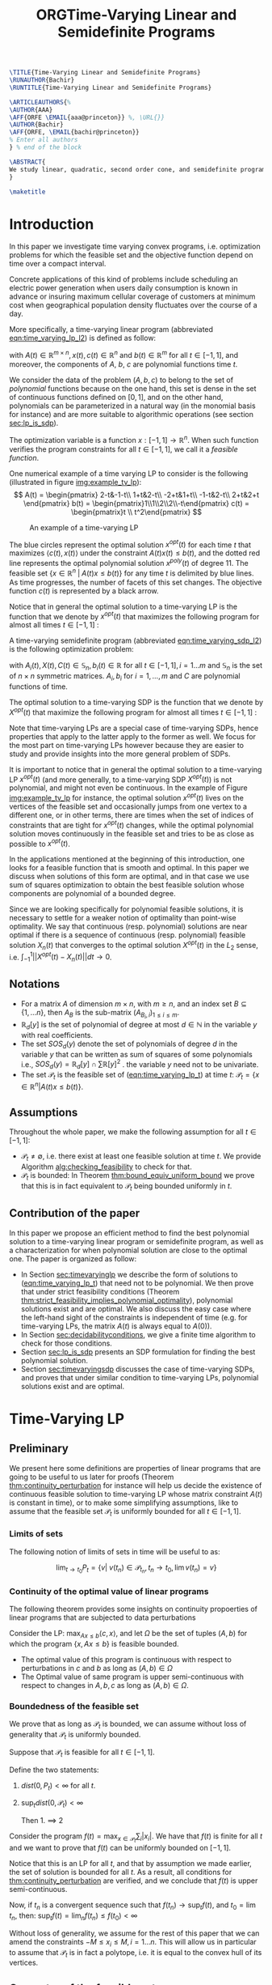 #+LaTeX_CLASS: informs3
#+LaTeX_CLASS_OPTIONS: [opre,nonblindrev]
#+OPTIONS: author:nil date:nil title:nil
#+OPTIONS: toc:nil

#+LATEX_HEADER: \OneAndAHalfSpacedXI

#+LATEX_HEADER: \usepackage{endnotes}
#+LATEX_HEADER: \let\footnote=\endnote
#+LATEX_HEADER: \let\enotesize=\normalsize
#+LATEX_HEADER: \def\notesname{Endnotes}%
#+LATEX_HEADER: \def\makeenmark{$^{\theenmark}$}
#+LATEX_HEADER: \def\enoteformat{\rightskip0pt\leftskip0pt\parindent=1.75em
#+LATEX_HEADER:   \leavevmode\llap{\theenmark.\enskip}}

#+LATEX_HEADER: \usepackage{natbib}
#+LATEX_HEADER: \bibpunct[, ]{(}{)}{,}{a}{}{,}%
#+LATEX_HEADER:  \def\bibfont{\small}%
#+LATEX_HEADER:  \def\bibsep{\smallskipamount}%
#+LATEX_HEADER:  \def\bibhang{24pt}%
#+LATEX_HEADER:  \def\newblock{\ }%
#+LATEX_HEADER:  \def\BIBand{and}%
#+LATEX_HEADER: \TheoremsNumberedThrough
#+LATEX_HEADER: \ECRepeatTheorems
#+LATEX_HEADER: \EquationsNumberedThrough
#+LATEX_HEADER: \MANUSCRIPTNO{1}

#+LATEX_HEADER: \usepackage{listing}
#+LATEX_HEADER: \usepackage{algorithm}
#+LATEX_HEADER:\usepackage{algpseudocode}% http://ctan.org/pkg/algorithmicx
#+LATEX_HEADER: %\usepackage[noend]{algpseudocode}



#+LATEX_HEADER: \newtheorem{myexample}{Example}[section]
#+LATEX_HEADER: \algdef{SE}[DOWHILE]{Do}{doWhile}{\algorithmicdo}[1]{\algorithmicwhile\ #1}%
#+LATEX_HEADER: \algdef{SE}[DOWHILE]{Do}{doWhile}{\algorithmicdo}[1]{\algorithmicwhile\ #1}%


#+TITLE: ORGTime-Varying Linear and Semidefinite Programs


#+BEGIN_SRC latex
\TITLE{Time-Varying Linear and Semidefinite Programs}
\RUNAUTHOR{Bachir}
\RUNTITLE{Time-Varying Linear and Semidefinite Programs}

\ARTICLEAUTHORS{%
\AUTHOR{AAA}
\AFF{ORFE \EMAIL{aaa@princeton}} %, \URL{}}
\AUTHOR{Bachir}
\AFF{ORFE, \EMAIL{bachir@princeton}}
% Enter all authors
} % end of the block

\ABSTRACT{
We study linear, quadratic, second order cone, and semidefinite programs whose data (e.g., the matrices $A$, $b$, $c$ in the LP case) are not constant but vary polynomially with time. We show that, under some conditions, we can approximate the optimal value of these problems arbitrarily well by searching for solutions that are polynomial functions of time themselves. Furthermore, we show that the problem of finding the optimal polynomial solution of a given degree can be cast exactly as a semidefinite program. 
}

\maketitle
#+END_SRC



* Introduction

  In this paper we investigate time varying convex programs, i.e. optimization problems for which the feasible set and the objective function depend  on time over a compact interval.
  
  Concrete applications of this kind of problems include scheduling an electric power generation when users daily consumption is known in advance or insuring maximum cellular coverage of customers at minimum cost when geographical population density fluctuates over the course of a day.

  #+BEGIN_COMMENT
  ---or the decision problem that airline companies face when assigning crew to flights throughout the day while making sure each flight is covered maximizing comfort for the crew members---.
  #+END_COMMENT
  
  More specifically, a time-varying linear program (abbreviated [[eqn:time_varying_lp_l2]]) is defined as follow:
  
  #+NAME: eqn:time_varying_lp_l2
  \begin{equation*}
  \tag{TV-LP}
  \begin{array}{ll@{}ll}
  \underset{x(t)}{\text{maximize}} & \int_{-1}^1 \langle c(t), x(t) \rangle dt & \\
  \text{subject to}& A(t) x(t) \le b(t) & \forall t \in [-1, 1]
  \end{array}
  \end{equation*}
  
\noindent  with $A(t) \in \mathbb R^{m \times n}, x(t), c(t) \in \mathbb R^n$ and $b(t) \in \mathbb R^m$ for all $t \in [-1, 1]$, and moreover, the components of $A$, $b$, $c$ are polynomial functions time $t$.

  We consider the data of the problem $(A, b, c)$ to belong to the set of /polynomial/ functions because on the one hand, this set is dense in the set of continuous functions defined on $[0, 1]$, and on the other hand, polynomials can be parameterized in a natural way (in the monomial basis for instance) and are more suitable to algorithmic operations (see section [[sec:lp_is_sdp]]). 

  The optimization variable is a function $x: [-1, 1]\rightarrow \mathbb R^n$. When such function verifies the program constraints for all $t \in [-1,1]$, we call it a /feasible function/. 

    One numerical example of a time varying LP to consider is the following (illustrated in figure [[img:example_tv_lp]]):
  \[
A(t) = \begin{pmatrix}
2-t&-1-t\\
1+t&2-t\\
-2+t&1+t\\
-1-t&2-t\\
2+t&2+t
\end{pmatrix}
b(t) = \begin{pmatrix}1\\1\\2\\2\\-t\end{pmatrix}
c(t) = \begin{pmatrix}t \\ t^2\end{pmatrix} \]

  #+NAME: img:example_tv_lp
  #+ATTR_LATEX:  :width 0.5\textwidth
  #+caption:An example of a time-varying LP
  [[file:scripts/example_tv_lp.png]]

  
  The blue circles represent the optimal solution $x^{opt}(t)$ for each time $t$ that maximizes $\langle c(t), x(t)\rangle$ under the constraint $A(t)x(t) \le b(t)$, and the dotted red line represents the optimal polynomial solution $x^{poly}(t)$ of degree $11$. The feasible set $\{x \in \mathbb R^n\; |\;  A(t)x \le b(t)\}$ for any time $t$ is delimited by blue lines. As time progresses, the number of facets of this set changes. The objective function $c(t)$ is represented by a black arrow. 

    Notice that in general the optimal solution to a time-varying LP is the function that we denote by $x^{opt}(t)$ that maximizes the following program for almost all times $t \in [-1, 1]$ :

  #+NAME: eqn:time_varying_lp_t
  \begin{equation*}
  \tag{$LP_t$}
  \begin{array}{ll@{}ll}
  \underset{x(t)}{\text{maximize}} & \langle c(t), x(t) \rangle & \\
  \text{subject to}& A(t)x(t) \le b(t)\\
  \end{array}
  \end{equation*}
  

  A time-varying semidefinite program (abbreviated [[eqn:time_varying_sdp_l2]]) is the following optimization problem:
  
  #+NAME: eqn:time_varying_sdp_l2
  \begin{equation*}
  \tag{TV-SDP}
  \begin{array}{ll@{}ll}
  \underset{X(t)}{\text{maximize}} & \int_{-1}^1 \langle X(t), C(t) \rangle dt & \\
  \text{subject to}& X(t) \succeq 0 & \forall t \in [-1, 1]\\
  & \langle A_i(t), X(t) \rangle \le b_i(t) & \forall t \in [-1, 1]
  \end{array}
  \end{equation*}

\noindent with $A_i(t) , X(t), C(t) \in \mathbb S_n, b_i(t) \in \mathbb R$ for all $t \in [-1, 1], i=1\ldots m$ and $\mathbb S_n$ is the set of $n \times n$ symmetric matrices. $A_i, b_i$ for $i=1,\ldots,m$ and $C$ are polynomial functions of time. 

  The optimal solution to a time-varying SDP is the function that we denote by $X^{opt}(t)$ that maximize the following program for almost all times $t \in [-1, 1]$ :

  #+NAME: eqn:time_varying_sdp_t
  \begin{equation*}
  \tag{$SDP_t$}
  \begin{array}{ll@{}ll}
  \underset{X(t)}{\text{maximize}} & \langle X(t), C(t) \rangle & \\
  \text{subject to}& X(t) \succeq 0\\
  & \langle A_i(t), X(t) \rangle \le b_i(t) \; i=1\ldots m
  \end{array}
  \end{equation*}
  

  Note that time-varying LPs are a special case of time-varying SDPs, hence properties that apply to the latter apply to the former as well. We focus for the most part on time-varying LPs however because they are easier to study and provide insights into the more general problem of SDPs.
  
  It is important to notice that in general the optimal solution to a time-varying LP $x^{opt}(t)$ (and more generally, to a time-varying SDP $X^{opt}(t)$) is not polynomial, and might not even be continuous. In the example of Figure [[img:example_tv_lp]] for instance, the optimal solution $x^{opt}(t)$ lives on the vertices of the feasible set and occasionally jumps from one vertex to a different one, or in other terms, there are times when the set of indices of constraints that are tight for $x^{opt}(t)$ changes, while the optimal polynomial solution moves continuously in the feasible set and tries to be as close as possible to $x^{opt}(t)$.

  
  In the applications mentioned at the beginning of this introduction, one looks for a feasible function that is smooth and optimal. In this paper we discuss when solutions of this form are optimal, and in that case we use sum of squares optimization to obtain the best feasible solution whose components are polynomial of a bounded degree.

  Since we are looking specifically for polynomial feasible solutions, it is necessary to settle for a weaker notion of optimality than point-wise optimality. We say that continuous (resp. polynomial) solutions are near optimal if there is a sequence of continuous (resp. polynomial) feasible solution $X_n(t)$ that converges to the optimal solution $X^{opt}(t)$ in the $L_2$ sense, i.e. $\int_{-1}^1 ||X^{opt}(t) - X_n(t)|| dt \rightarrow 0$.

  #+BEGIN_COMMENT
  We first provide a necessary and sufficient condition for feasibility continuous solutions, and prove that in that case continuous solutions are optimal as well. We then prove that strict feasibility (see Definition [[def:strict_feasibility]]) is enough to guarantee optimality of polynomial solutions. 
#+END_COMMENT
  
** Notations
   - For a matrix $A$ of dimension $m \times n$, with $m \ge n$, and an index set $B \subseteq \{1, \ldots n\}$, then $A_B$ is the sub-matrix $(A_{B_i,i})_{1 \le i \le m}$.
   - $\mathbb R_d[y]$ is the set of polynomial of degree at most $d \in \mathbb N$ in the variable $y$ with real coefficients.
   - The set $SOS_d(y)$ denote the set of polynomials of degree $d$ in the variable $y$ that can be written as sum of squares of some polynomials i.e., $SOS_d(y) = \mathbb R_d[y] \cap \sum \mathbb R[y]^2$ . the variable $y$ need not to be univariate.
   - The set $\mathcal P_t$ is the feasible set of ([[eqn:time_varying_lp_t]]) at time $t$: $\mathcal P_t = \{x \in \mathbb R^n | A(t) x \le b(t) \}$.
   
** Assumptions
   Throughout the whole paper, we make the following assumption for all $t \in [-1, 1]$:
   - $\mathcal P_t \ne \emptyset$, i.e. there exist at least one feasible solution at time $t$. We provide Algorithm [[alg:checking_feasibility]] to check for that.
   - $\mathcal P_t$ is bounded: In Theorem [[thm:bound_equiv_uniform_bound]] we prove that this is in fact equivalent to $\mathcal P_t$ being bounded uniformly in $t$.


** Contribution of the paper
   In this paper we propose an efficient method to find the best polynomial solution to a time-varying linear program or semidefinite program, as well as a characterization for when polynomial solution are close to the optimal one. The paper is organized as follow:
   - In Section [[sec:timevaryinglp]] we describe the form of solutions to ([[eqn:time_varying_lp_t]]) that need not to be polynomial. We then prove that under strict feasibility conditions (Theorem [[thm:strict_feasibility_implies_polynomial_optimality]]), polynomial solutions exist and are optimal. We also discuss the easy case where the left-hand sight of the constraints is independent of time (e.g. for time-varying LPs, the matrix $A(t)$ is always equal to $A(0)$).
   - In Section [[sec:decidabilityconditions]], we give a finite time algorithm to check for those conditions.
   - Section [[sec:lp_is_sdp]] presents an SDP formulation for finding the best polynomial solution.
   - Section [[sec:timevaryingsdp]] discusses the case of time-varying SDPs, and proves that under similar condition to time-varying LPs, polynomial solutions exist and are optimal.

   
* Time-Varying LP
   <<sec:timevaryinglp>>
** Preliminary

   We present here some definitions are properties of linear programs that are going to be useful to us later for proofs (Theorem [[thm:continuity_perturbation]] for instance will help us decide the existence of continuous feasible solution to time-varying LP whose matrix constraint $A(t)$ is constant in time), or to make some simplifying assumptions, like to assume  that the feasible set $\mathcal P_t$ is uniformly bounded for all $t \in [-1, 1]$.
   
*** Limits of sets
    
    The following notion of limits of sets in time will be useful to as:

    #+BEGIN_definition
    $$\lim_{t \rightarrow t_0} P_t = \{v |\; v(t_n) \in \mathcal P_{t_n}, t_n \rightarrow t_0, \lim v(t_n) = v \}$$
    #+END_definition
   
*** Continuity of the optimal value of linear programs

    The following theorem provides some insights on continuity propoerties of linear programs that are subjected to data perturbations
    #+NAME: thm:continuity_perturbation
    #+BEGIN_theorem
    \cite{Martin1975}
    Consider the LP: $\max_{Ax \le b} \langle c, x \rangle$, and let $\Omega$ be the set of tuples $(A, b)$ for which the program $\{x, Ax \le b\}$ is feasible bounded.

   - The optimal value of this program is continuous with respect to perturbations in $c$ and $b$ as long as $(A, b) \in \Omega$
   - The Optimal value of same program is upper semi-continuous with respect to changes in $A, b, c$  as long as $(A, b) \in \Omega$.
   #+END_theorem


*** Boundedness of the feasible set
   We prove that as long as $\mathcal P_t$ is bounded, we can assume without loss of generality that $\mathcal P_t$ is uniformly bounded.

   #+NAME: thm:bound_equiv_uniform_bound
   #+BEGIN_theorem
   Suppose that $\mathcal P_t$ is feasible for all $t \in [-1, 1]$.

   Define the two statements:

   1. $dist(0, P_t) < \infty$ for all $t$.
   2. $\sup_t dist(0, \mathcal P_t) < \infty$

      Then 1. $\implies$ 2
   #+END_theorem

   #+BEGIN_proof
   Consider the program $f(t) = \max_{x \in \mathcal P_t} \sum_i |x_i|$. We have that $f(t)$ is finite for all $t$ and we want to prove that $f(t)$ can be uniformly bounded on $[-1, 1]$.
   
   Notice that this is an LP for all $t$, and that by assumption we made earlier, the set of solution is bounded for all $t$. As a result, all conditions for [[thm:continuity_perturbation]] are verified, and we conclude that  $f(t)$ is upper semi-continuous.
   
   Now, if $t_n$ is a convergent sequence such that $f(t_n) \rightarrow \sup_t f(t)$, and $t_0 = \lim t_n$, then: $\sup_t f(t) = \lim_n f(t_n) \le f(t_0) < \infty$
   #+END_proof

   Without loss of generality, we assume for the rest of this paper that we can amend the constraints $-M \le x_i \le M, i=1\ldots n$.
   This will allow us in particular to assume that $\mathcal P_t$ is in fact a polytope, i.e. it is equal to the convex hull of its vertices.

    
   
** Geometry of the feasible set
   
   We start be presenting the following theorem that describes the geometry of the feasible set $\mathcal P_t$. The theorem states that for except some finite number of times, the feasible set is a convex combination of points that move as piece-wise rational functions in time. More formally:
  
   #+NAME: thm:geometry_feasible_set_lp
   #+BEGIN_theorem
   There exist $N > 0$, and $-1 = t_1 < \ldots < t_N = 1$ such that, for all $i = 1 \ldots N$, there exist $B_1 \ldots B_r \in {[m] \choose n}$ such that:
   - $A_{B_j}(t)$ is invertible for every $t \in (t_i, t_{i+1})$, 
   - $\mathcal P_t = conv\{ A_{B_j}(t)^{-1}b(t), j=1 \ldots r \}$
   - $\lim_{t_i} \mathcal P_t \subseteq \mathcal P_{t_i}$
   - Call $\mathcal V_i = \{t \rightarrow A_{B_j}^{-1} (t) b(t)\}$, i.e. the set of vertices of $\mathcal P_t$ at the interval $(t_i, t_{i+1})$
   #+END_theorem

   #+NAME: proof:geometry_feasible_set_lp
#+BEGIN_proof 
At any given time $t$, $\mathcal P_t$ is a bounded polyhedron, so it is equal to the convex hull of its vertices. All vertices can be written as: $A_B(t)^{-1}b(t)$ for some $B \in [n]$, i.e. there exist a set of basis $\mathcal B(t)$ such that $\mathcal P_t = conv\{A_B(t)^{-1}b(t), B \in \mathcal B(t)\}$.

It remains to show that $\mathcal B(t)$ changes at most finitely many times. That's indeed true because that set changes at time $t_0$ only if one of these two things happen::
- Some nonzero polynomial of this form $t \rightarrow \det(A_B(t))$ equals $0$ at $t_0$
- when one of the components of $t \rightarrow b(t) - A_B(t)^{-1}b(t)$ changes sign at $t_0$.

Both things happen finitely many times.
  
#+END_proof

   Even though the previous theorem gives a description of the feasible set and ignores the objective function, it is not very hard to see that the optimal solution can also be chosen to be a piece-wise rational function in $t$. Indeed, there always exist an optimal solution of a linear program on a vertex, and if $c(t)$ is "nice" enough, e.g. a polynomial, optimality of any given vertex changes only finitely many time inside $[-1, 1]$.
  
   #+NAME: thm:form_optimal_solution_lp
   #+BEGIN_theorem
   There exist $N > 0$, and $0 = t_1 < \ldots < t_N = 1$ such that, for all $i = 1 \ldots N$, there exist $B \in {[m] \choose n}$ such that:
   - $A_{B}(t)$ is invertible for every $t \in (t_i, t_{i+1})$, 
   - $x^{opt}(t) = A_{B_j}(t)^{-1}b(t)$ is optimal.
   #+END_theorem

   We defined $x^{opt}$ everywhere except on the times $t_i$.
   We could extend it at $t_i$ by taking the right limit for example (that exist, since x^{opt} is a bounded rational function on $(t_i, t_{i+1})$). Call that function $\bar x^{opt}$. Even though feasibility will be preserved, optimality may not as the following example shows:


   #+BEGIN_myexample
   $\max x(t)$ s.t. $-t \le tx(t) \le t, -2 \le x(t) \le 2$
   \[x^{opt}(t) = \left\{\begin{array}{cc}1&t \ne 0\\0&t = 0\end{array}\right.\]
   #+END_myexample

   This is not a problem in our framework however, since we are mainly concerned by the average optimal value in time $\int_{-1}^1 \langle c(t), x(t) \rangle dt$, and changing $x(t)$ at the set of measure 0 will not change that value. In the case where we are interested in maximizing the worst case $\min_{t} \langle c(t), x(t) \rangle$, we can notice that $\langle c(t_i), \bar x^{opt}(t_i)\rangle \ge \min_{t} \langle c(t), x^{opt}(t) \rangle$, and therefore we don't lose by extending $x^{opt}$ in this way neither.

** Existence of continuous solutions
   We are interested in the existence of polynomial solutions, one natural question to ask is whether such solution always exist. The answer to that question is negative, and we prove that in fact even continuous solutions might not exist:

   #+BEGIN_myexample
   Example where a continuous solution doesn't exist:
  
   $\mathcal P_t = \{ tx \ge 0, t(x-1) \ge 0\}$ doesn't have a continuous solution. One can see that by observing that
   $\mathcal P_t = [1, \infty)$ when $t > 0$ and   $\mathcal P_t = (-\infty, 0]$ when $t < 0$.
   #+END_myexample

   The reason no continuous solution exist is that the $\mathcal P_t$ are ``disconnected" at 0, i.e. $\lim_{t < 0} \mathcal P_t \cap \lim_{t > 0} \mathcal P_t= \emptyset$, for a solution to exist, it has to "jump" at time 0. The following theorem formalizes this notion of continuity of sets and existence of continuous solutions.

   #+NAME: thm:existence_cont_solution
   #+BEGIN_theorem
   The following are equivalent:
   1. There exist a continuous solution.
   2. $dist(\mathcal P_{t_i-\alpha}, \mathcal P_{t_i+\alpha}) \rightarrow_{\alpha} 0$ for $i = 1 \ldots N$
   3. $conv \{ v(t_{i}), v \in \mathcal V_i\} \cap conv \{ v(t_{i}), v \in \mathcal V_{i+1}\} \ne \emptyset$ for $i = 1 \ldots N$
   4. $\min_{x \in \mathcal P_{t_i-\alpha}, x \in \mathcal P_{t_i+\alpha}} |x - y| \rightarrow 0$ for $i = 1 \ldots N$
   #+END_theorem

   #+BEGIN_proof
   We first start by noticing that 2., 3. and 4. are equivalent because
   \begin{align*}
   dist(P_{t_i-\alpha}, P_{t_i+\alpha}) &= dist(conv \{ v(t_{i}), v \in \mathcal V_i\}, conv \{ v(t_{i}), v \in \mathcal V_{i+1}\})
   \\&= \min_{x \in \mathcal P_{t_i-\alpha}, x \in \mathcal P_{t_i+\alpha}} |x - y|
   \end{align*}

   and the intersection between two compact sets is empty if and only if the distance between them is strictly positive.

   It remains to show that $1 \iff 2$, which we prove in two steps:

   (1 $\implies$ 2)

   Let $x_t$ be a continuous solution, then $dist(P_{t_i-\alpha}, P_{t_i+\alpha}) \le dist(x_{t_i-\alpha}, x_{t_i+\alpha}) \rightarrow 0$

   (2 $\implies$ 1)

   We are going to construct a continuous solution $x_i(t)$ that is defined for $t \in (t_{i-1}, t_i)$.
   Let $x_0 \in conv \{ v(t_{i}), v \in \mathcal V_i\} \cap conv \{ v(t_{i}), v \in \mathcal V_{i+1}\}$, i.e.
   $u = \sum_{v \in V_i}  \lambda_{v} v(t_i) = \sum_{v \in V_{i+1}}  \mu_{v} v(t_i)$, and define:

   \[x_i(t) = \left\{\begin{array}{cc}
   \sum_{v \in V_i} \lambda_v v(t) & t \le t_i\\
   \sum_{v \in V_{i+1}} \mu_v v(t) & t > t_i
   \end{array}\right.
   \]

   It is clear that $x_i$ is feasible and continuous, i.e. $\lim_{t < t_i} x_i(t) = \lim_{t > t_i} x_i(t) = u$.


   We get a continuous feasible solution on $[-1, 1]$ simply by ``connecting" two solution $x_i, x_{i+1}$ by interpolating from one to the other:

   $x_{i, i+1}(t) = \alpha(t) x_i(t) + (1-\alpha(t)) x_{i+1}(t)$, where $\alpha(t) = \frac{t - t_i}{t_{i+1} - t_i}$

   #+END_proof

   A particular special case that is worth mentioning is when $A(t)$ doesn't depend on $t$. In that case, continuous solutions always exist:
  
   #+BEGIN_theorem
   When $A(t)$ doesn't depend on $t$ there exist at least one continuous feasible solution for ([[eqn:time_varying_lp_l2]]).
   #+END_theorem 

   #+BEGIN_proof 
   Assume for the sake of contradiction that no continuous feasible solution exist for ([[eqn:time_varying_lp_l2]]), then there there exist $i \in [m]$ such that $conv \{ v(t_{i}), v \in \mathcal V_i\} \cap conv \{ v(t_{i}), v \in \mathcal V_{i+1}\} = \emptyset$, then there is a separating hyperplane with normal $u \in \mathbb R^n$ such that for some $\delta > 0$:

   - $\langle v(t_i) , u \rangle > \delta$ for $v \in \mathcal V_i$
   - $\langle v(t_i) , u \rangle < -\delta$ for $v \in \mathcal V_{i+1}$


   But that contradicts the fact that the following LP has a continuous solution (because of theorem [[thm:continuity_perturbation]] )when $\alpha \rightarrow 0$:
   $$\min_{x \in P_{t+\alpha}} \langle x, u \rangle$$
  
   #+END_proof

   Whenever there exist one feasible continuous solution, we can find near optimal continuous solution.
  
   #+NAME: thm:optimality_continuous_solution
   #+BEGIN_theorem
   Suppose ([[eqn:time_varying_lp_t]]) admits one feasible continuous solution $f_0$. i.e. there exist a continuous function $f_0: [-1, 1] \rightarrow \mathbb R^n$ such that $A(t)f_0(t) \le b(t)$, $\forall t \in [-1, 1]$
  
   For every $\varepsilon > 0$, there exist a continuous function $f: [-1, 1] \rightarrow \mathbb R^n$ such that:
   - $f(t)$ is feasible of all $t \in [-1, 1]$.
   - $\int_0^1 \langle c(t), x(t)\rangle - \int_0^1 \langle c(t), f(t)\rangle \le \varepsilon$.

     We say that $f$ is /near-optimal/.
   #+END_theorem
   
    #+BEGIN_proof
    Following the result of theorem [[thm:geometry_feasible_set_lp]], there exist a partition a partition $[-1, 1] = \cup_1^n [t_i, t_{i+1}]$ and an optimal solution $x^{opt}(t)$ that is a continuous on every $[t_i, t_{i+1}]$(in fact, a rational function).

    We want to construct a function that is as close as possible to $x^{opt}$ (in the $L_2$ sense) while staying continuous, which would prove the claim of theorem.
    
    For this purpose, define $I_i^{\alpha} = (t_i+\alpha, t_i -\alpha)$ for some $\alpha > 0$.

  Let $f^{\alpha}$ be the function that:
  - is equal to $x(t)$ on every $I_i^{\alpha}$.
  - is equal to $f_0$ on all the $t_i$.
  - interpolates linearly between $x(t)$ and $f_0(t)$ on $[t_i-\alpha, t_i+\alpha]$

    In a sense, $f^{\alpha}$ lives on the optimal vertex but "travels" to the continuous solution $f_0$ to get through the possibly problematic time $t_i$.
    
  As $\alpha \rightarrow 0$, $f^{\alpha}(t) \rightarrow x(t)$ almost surely. Given that $|f^{\alpha}(t)| \le |x(t)| + |f_0(t)|$, the Dominated convergence theorem gives $f^{\alpha}(t) \rightarrow_{L_2} x(t)$, and we conclude by Cauchy-Schwarz.
  #+END_proof
  
      
** From continuous to polynomial
   <<sec:condition_polynomials_optimal>>
   Now that we have established that the existence of continuous solution is a necessary condition that is not always verified, one might ask if such condition is also sufficient for existence and optimality of polynomial solutions. We rely for that on the fact that polynomials can approximate uniformly continuous solutions, and the hope is that if the approximation is good enough, the polynomial solution will be feasible as well.

   Once again, that is not always possible. We consider the following example:
  
   #+BEGIN_myexample
   Examples where a continuous solution exists but a polynomial solution doesn't exist:
   $\mathcal P_t = \{ (1+t^2) x = 1\} = \{ \frac1{1+t^2} \}$ 
   #+END_myexample

      
   What went wrong? $\mathcal P_t$ in this example is not ``full dimensional", and even though it contains a continuous solution, there is no "slackness" to approximate it with a polynomial. This motivates the following two definitions:

   
   #+NAME: def:strict_feasibility
   #+BEGIN_definition
[[eqn:time_varying_lp_t]] is strictly feasible if there exist a function (not necessarily continuous) :
  
$$[-1, 1] \rightarrow \mathbb R^n, t \rightarrow x^s(t)$$

and $\varepsilon > 0$ such that:

$$A(t)x^s(t) \le b(t) - \varepsilon 1$$

In this case we say that $x^s(t)$ is strictly feasible for ([[eqn:time_varying_lp_l2]]), and we denote by $\mathcal P_t^{\varepsilon}$ the (non-empty) polytope $\{A(t)x(t) \le b(t) - \varepsilon 1\}$.
#+END_definition


#+BEGIN_definition
([[eqn:time_varying_lp_l2]]) is continuously full dimensional if there exist $\delta > 0$ and a /continuous/ function:
  
$$[-1, 1] \rightarrow \mathbb R^n, t \rightarrow x^c(t)$$

Such that:

$$B(x^c(t), \delta) \subset \mathcal P_t$$
#+END_definition

The condition that $\delta$ doesn't depend on $t$ as well as continuity of $x^c(t)$ is important, as the following example shows:
   #+BEGIN_myexample
$$A(t) = (1, -1, -t)^T, b(t) = (2, 2, 0)$$
Or equivalently:

$$-2 \le x(t) \le 2, tx(t) \ge 0$$

This program is not continuously full dimensional, but:
   - The feasible continuous solution $x(t) = t$ verifies $B(x(t), \delta_t) \subset \mathcal P_t$, with $\delta_t = \frac t2 + 1_{t = 0} > 0$ for $t \in [-1, 1]$.
   - The feasible (non-continuous) solution $x(t) = 1_{t > 0} - 1_{t < 0}$ verifies $B(x(t), \delta) \in \mathcal P_t$ with $\delta = 1$ for $t \in [-1, 1]$.
   #+END_myexample



While the first definition provides slackness in the space of the constraints, the second definition provides slackness in the space of the variable $x^c(t)$, at the expense of $x^c(t)$ being continuous.


Furthermore, the definition we gave for full dimensionality was tailored to guarantee optimality of polynomial solutions:
   
   #+NAME: thm:optimality_poly_solution
   #+BEGIN_theorem
   Under the following assumption:
   - ([[eqn:time_varying_lp_t]]) is continuously full dimensional

   Then for every $\varepsilon > 0$, there exist a polynomial function $p: [-1, 1] \rightarrow \mathbb R^n$ such that:
   - $p(t)$ is feasible of all $t$, i.e. $A(t)p(t) \le b(t)$, $\forall t \in [-1, 1]$
   - $\int_{-1}^1 \langle c(t), x(t)\rangle - \int_{-1}^1 \langle c(t), p(t)\rangle \le \varepsilon$.
   #+END_theorem


   #+BEGIN_proof
   We start with a continuous solution $f$ that is near optimal to ([[eqn:time_varying_lp_t]]), whose existence is guaranteed by [[thm:optimality_continuous_solution]]. Ideally we would like to approximate $g$ uniformly by a polynomial, but $p$ might not be feasible. To remidy this problem, we replace $g$ by a convex combination of $g$ and $x^s$, the strictly feasible solution. Define $f = \lambda g + (1-\lambda) x^s$, and notice that for $\lambda < 1$, $g$ is strictly feasible, but when $\lambda$ is close to 1, $f$ is also near optimal.


   Now let $p(t)$ be a polynomial that approximates $g(t)$ uniformly, i.e., $\forall t \in [-1, 1] \; ||p(t) - f(t)||_2^2  \le \delta^2$, where $\delta$ is a constant we are going to fix latex.

   For $\delta$ smaller than $\varepsilon$, $p(t)$ is inside $\mathcal P_t$.
   
   Let's now examine the objective value of $f$. Similarly:
   $$\int_{-1}^1 \langle c(t), x(t)\rangle - \int_{-1}^1 \langle c(t), p(t)\rangle \le \int_{-1}^1 ||f(t) - p(t)||_2 ||c(t)||_2 dt = O(\delta)$$
   
   Again, taking $\delta$ small enough give the result.
   #+END_proof


The rest of this section compares the power of the two definitions.
   
One can easily see that strict feasibility of a continuous solution $x^c(t)$ implies full dimensionality when the rows of $A(t)$ never cancel.

#+BEGIN_theorem
If $A(t)$ rows never cancel and ([[eqn:time_varying_lp_t]]) is continuously full dimensional, then ([[eqn:time_varying_lp_t]]) is strictly feasible.
#+END_theorem

#+BEGIN_proof
Define
$$\varepsilon = \min_{i} \min_{t \in [-1, 1]} (b(t) - A(t)x^c(t))_i$$
$\varepsilon > 0$, because otherwise, if $\varepsilon = 0$, then by continuity the minimum is attained at some $(t_m, i_m)$ for which $b_{i_m}(t_m) - A_{i_m}(t_m)x^c(t_m) = 0$. By continuous full dimensionality of $x^c(t)$, if $u \in \mathbb R^n$ has norm smaller than  $\delta$, then $b_{i_m}(t) - A_{i_m}(t_m)(x^c(t_m) + u) \ge 0$, which leads to $A_i(t_m)^Tu \ge 0$, and to $A_i(t_m) = 0$.

We have just proved that $(\forall t \in [-1, 1]) \; A(t) x^c(t) \le b(t) - \varepsilon 1$ for some $\varepsilon > 0$..
#+END_proof

Perhaps the more surprising result is that the converse is also true (unconditionally):

#+BEGIN_theorem
Strict feasibility of ([[eqn:time_varying_lp_t]]) implies Continuous full dimensionality of ([[eqn:time_varying_lp_t]]).
#+END_theorem

#+BEGIN_proof
Assume strict feasibility of ([[eqn:time_varying_lp_t]]).
We aim to construct a function $x^{c}(t)$ that is continuously full dimensional.

Recall the theorem that says that there exist $N > 0$, and $-1 = t_1 < \ldots < t_N = 1$ such that, for all $i = 1 \ldots N$, there exist $r$ rational functions $\mathcal V_i = \{u_1(t), \ldots, u_r(t)\}$ (the vertices) such that :
   $$\mathcal P_t = conv\{ u_j(t), j=1 \ldots r \}$$


We provide a construction of $x^c(t)$ on two steps depending on whether we are near the problematic points $t_i$, $i = 2 \ldots N-1$ or far away from them, then we connect these patches by interpolating between them. We then extend $x^c(t)$ by continuity on $t_1$ and $t_N$.

*Near the problematic points $t_i$:*

$\mathcal P_{t_i}^{\varepsilon}$ is not empty by strict feasibility, let $w$ be one of its extreme points. Then there exist a basis $B$ such that $w = A_B(t_i)^{-1}(b(t_i) - \varepsilon 1)$

Now define $w^{near}(t) = A(t)^{-1}(b(t) - \varepsilon 1)$, then there exist a neighborhood of $t_i$, $[t_i-\alpha_i, t_i+\alpha_i]$ such that:
- $w^{near}(t)$ is well defined: $\det(A_B(t_i)) \ne 0$ implies, that $\det(A_B(t)) \ne 0$ in the vicinity of $t_i$
- $w^{near}(t)$ is continuous.
- $w^{near}(t)$ is strictly feasible: Since $A(t_i)w^{near}(t_i) \le b(t_i) - \varepsilon 1$, then on a neighborhood of $t_i$: $A(t_i)w^{near}(t_i) \le b(t_i) - \frac{\varepsilon}2 1$


*Far away from the $t_i$:*

On $(t_i, t_{i+1})$, let $w^{right}(t) = \frac{\sum_{u \in \mathcal V_i} u(t)}{|\mathcal V_i|} \in \mathcal P_t$, and similarly, on $(t_{i-1}, t_{i})$, let $w^{left}(t) = \frac{\sum_{u \in \mathcal V_{i-1}} u(t)}{|\mathcal V_i|} \in \mathcal P_t$.

Let's prove that  $w^{right}$ is strictly feasible on $J := [t_{i-1}+\beta, t_i-\beta]$, with $\beta$ equal to (say) $\min_{i=2\ldots N-1} \frac{t_i+t_{i-1}}{10}$.

Define 
$$\varepsilon^{right} = \min_{t \in J, i=1\ldots m} (b(t) - A(t)w^{right}(t))_i$$
$\varepsilon^{right} > 0$, otherwise, by continuity, there exist $i$ and $t \in J$ such that $(b(t) - A(t)w^{right}(t))_i = 0$, which means that 
$0 = b_i(t) - A_i^T(t)w^{right}(t) = \frac1{|\mathcal V_i|} \sum_{u \in \mathcal V_i} \underbrace{(b_i(t) - A_i(t)^Tu(t))}_{\ge 0}$, i.e. all $\mathcal P_t$ 's vertices belong to same affine hyper plane $A_i(t)^T x = b_i(t)$, which contradicts the existence of a strictly feasible point $x^s(t)$.

Similarly, we define $\varepsilon^{left} > 0$.


*Connecting the patches:*

We get a continuous feasible solution on $[-1, 1]$ simply by "connecting" the solutions $w^{left}, w^{right}, w^{near}$ by interpolating from one to the other. To ease notation, define the function $I_a^b(t)$ to be the linear function equal to $0$ at $t = a$, and to $1$ at $t = b$.

Define:



   \[x^c(t) = \left\{\begin{array}{cc}
   w^{left}(t) & t_{i-1}+\beta \le t \le t_{i} - \beta\\
   I_{t_{i} - \beta}^{t_{i} - \beta/2}(t) (w^{left}(t) - w^{near}(t)) + w^{near}(t) & t_{i}-\beta < t \le t_{i} - \beta/2\\
   w^{near}(t) & t_{i}-\beta/2 < t \le t_{i} + \beta/2\\
   I_{t_{i} + \beta/2}^{t_{i+1} - \beta}(t) (w^{near}(t) - w^{right}(t)) + w^{right}(t)   & t_{i}-\beta < t \le t_{i} - \beta/2\\
   w^{right}(t) & t_{i}+\beta < t \le t_{i+1} - \beta\\
   \end{array}\right.
   \]


   It is easy to see that:
   - $x^c(t)$ is continuous.
   - at all times $t$, $x^c(t)$ is a convex combination of solutions that are strictly feasible, so at any given point in time $t$, $A(t) x^c(t) \le b(t) - \underbrace{\min(\varepsilon^{right}, \varepsilon^{left}, \varepsilon)}_{\varepsilon'} 1$

     Now, if $y \in B(x^c(t), \delta)$ for some $\delta > 0$, then:
     \begin{align*}
     A(t)y &= A(t)x(t) + A(t) (y - x(t))
     \\&\le b(t) - \varepsilon' 1 + \delta \max_{t \in [-1, 1]} ||A(t)||_2 1
     \\&\le b(t) & \text{(whenever $\delta \max_{t \in [-1, 1]} ||A(t)||_2 \le \varepsilon'$)}
     \end{align*}

     Which proves continuous full dimensionality with $\delta =  \frac{\varepsilon'}{1 + \max_{t \in [-1, 1]} ||A(t)||_2} > 0$
#+END_proof

      
   
We are now ready to present the main characterization for the existence and optimality of polynomial solutions. Indeed, we have reduced that question to the feasibility of the following time varying LP:

$$A(t)x^s(t) \le b(t) - \varepsilon 1$$


#+NAME: thm:strict_feasibility_implies_polynomial_optimality
   #+BEGIN_theorem
   Under the strict feasibility assumption, i.e. that the following time-varying LP is feasible:
   
   $$A(t)x(t) \le b(t) - \varepsilon 1, t \in [-1, 1]$$
   
   For every $\varepsilon > 0$, there exist a /polynomial/ function $p: [-1, 1] \rightarrow \mathbb R^n$ such that:
   - $p(t)$ is feasible of all $t$, i.e. $A(t)p(t) \le b(t)$, $\forall t \in [-1, 1]$
   - $\int_{-1}^1 \langle c(t), x(t)\rangle - \int_{-1}^1 \langle c(t), p(t)\rangle \le \varepsilon$.
   #+END_theorem


   
   
* Decidability of the sufficient conditions for existence and optimality of polynomial solutions to LPs
<<sec:decidabilityconditions>>
  This section present finite time algorithms to decide the conditions discussed above that guarantee feasibility of time varying LP as well as optimality of polynomial solutions.
  
  Theorem [[thm:form_optimal_solution_lp]] showed that the feasible set of a time varying LP can be fully described by giving the times $t_1, \ldots t_N$ as well as the coefficients of the rational functions in the set $\mathcal V_i$ for all $i=1, \ldots N$. We propose an algorithm that does exactly that.
  
  Notice that since the algorithm produces a vertex description of the moving polytope $\mathcal P_t$, getting an optimal solution for all $t \in [-1, 1]$ is straightforward.
  
  
** Feasibility and strict feasibility

   We present an algorithm that decides whether a time varying LP is feasible, and if yes, then for all times $t_1, \ldots, t_N$  described by Theorem [[thm:form_optimal_solution_lp]], produces the set of basis $B_1, \ldots, B_r$.
   

   The following lemma is going to be very useful to us later on.
   #+BEGIN_lemma
   The roots of a univariate polynomial are computable.
   #+END_lemma

   Based on theorem [[thm:form_optimal_solution_lp]], one can solve the problem ([[eqn:time_varying_lp_t]]) directly using the following algorithm:
   
   For all $B \in {[m]\choose n}$, consider the matrix polynomial in $t$: $A_B(t)$.
    
   Define $\det_B(t) = \det(A_B(t))$, if it is not identically 0, then it has finitely many zeros that we denote by $\mathcal U_B$, and for $t$ outside that set, definite $u_B(t) = A_B(t)^{-1}b(t)$.

   Let $\mathcal U$ be the set of such times, i.e. $\mathcal U = \cup_{B \in {[m]\choose n}} \mathcal U_B$.
    
   All such $u_B(t)$ change feasibility status (i.e become feasible or infeasible) finitely many times, because that correspond to a zero of one the polynomial components of $b(t) - A(t)u_B(t)$. Add all such times to the set $\mathcal U$.

   It is clear that between two consecutive times in $\mathcal U$, the basis of the vertices of the feasible set do not change. Thus we can take $\{t_1, \ldots t_N\}$ to be $\mathcal U$.
    
#+NAME: alg:checking_feasibility
 #+begin_algorithm
\caption{Check feasibility}
\begin{algorithmic}[1]
\State \text{Compute} $\mathcal U$ \text{like described above (amounts to finding the roots of polynomials)}
    
\For{ $i=0 \ldots \operatorname{len}(\mathcal U)$}
\State $t \gets \frac{\mathcal U[i] + \mathcal U[i+1]}2$
\State \text{Outputs all} $B \in {m \choose [n]}$ \text{such that} $\det(A_B(t)) \ne 0, A(t)A_B(t)^{-1}b(t) \le b(t)$
\State \text{If no such} $B$ \text{exists, the problem is infeasible}
\EndFor
\end{algorithmic}
#+end_algorithm
   
** Solving a time-varying LP exactly
   
   Finding the optimal solution can be implemented in the same fashion, and the following algorithm is an adaptation of algorithm [[alg:checking_feasibility]].

   #+NAME: alg:solving-time-varying-lp-exactly
   #+begin_algorithm
   \caption{Find optimal solution}
   \begin{algorithmic}[1]
   \Procedure{Solve Pt}{}
   \State $B[]$ array
   \State $t[]$ array
   \State $t[1] \gets 0$
   \State $i \gets 0$
   \Do
   \State \text{Solve} $P(t[i])$, $B[i] \gets \textit{The optimal basis}$
   \State $i \gets i+1$
   \State $t[i] \gets \arg \max_{s \ge t}\{\det A_B(s) \ne 0, \; A(s)A_B^{-1}(s)b(s) \le b(s), \;  c_B(s)A_B^{-1}(s) \le 0 \; \}$
   \doWhile{$t[i] \le 1$}
   \EndProcedure
   \end{algorithmic}
   #+end_algorithm

   Algorithm [[alg:solving-time-varying-lp-exactly]] outputs the time $t_1, \ldots t_N$ at which the jumps occur described by [[thm:form_optimal_solution_lp]], as well as the optimal basis at any one of the those times.

   #+comment: We conjecture that the number of jumps $N$ is not polynomial in the size of the input polynomials $(A, b, c)$.

   #+begin_theorem
   Algorithm [[alg:solving-time-varying-lp-exactly]] terminates after finitely many steps and gives the correct optimal solution to [[eqn:time_varying_lp_t]].
   #+end_theorem
    
   #+begin_proof
   The number of steps of the loop is bounded by the number of roots of the following polynomials:
   $\{\det A_B(s) \ne 0, \; A(s)A_B^{-1}(s)b(s) \le b(s), \;  c_B(s)A_B^{-1}(s) \le 0 \; | B \in [n]\}$

   Correctness is obtained because at any given time $t$, the point $x(s) = A(s)A_B^{-1}(s)$ is:
   - feasible, i.e. $A(s)A_B^{-1}(s)b(s) \le b(s)$
   - optimal, because of dual feasibility, i.e. $c_B(s)A(s)A_B^{-1}(s)b(s) \le 0$
   #+end_proof



** Deciding strict feasibility of a time-varying LP
   We seek to decide whether the following LP is feasible or not for some $\varepsilon > 0$:
   $$A(t)x(t) \le b(t) - \varepsilon 1$$

   Which can be reformulated as:
   \begin{equation*}   
   \begin{array}{ll@{}ll}
   \text{max} & \varepsilon & \\
   \text{s.t}& A(t)x(t) \le b(t) - \varepsilon 1
   \end{array}
   \end{equation*}

   The previous section explains how to solve the problem above.

   
** Deciding feasibility of continuous solutions to a time-varying LP
   
   Using characterization [[thm:existence_cont_solution]], we can decide whether there exist a continuous solution that lives inside $\mathcal P_t$ for all $t \in [-1, 1]$. To do that, we look at times $t_{2}, \ldots t_{N-1}$ given by algorithm [[alg:solving-time-varying-lp-exactly]], as well as the set of vertices $\mathcal V_1, \ldots, \mathcal V_N$ provided by the same algorithm, and for $2 \le i \le N-1$, we check that the following polytope is not empty:
   $$\operatorname{conv}(v(t_i), v \in \mathcal V_i) \cap \operatorname{conv}(v(t_i), v \in \mathcal V_{i+1})$$

   And this can be done in efficiently using standard linear programming algorithms.
   

** COMMENT Full dimensionality
   Full dimensionality can also be checked in the same fashion, we look at times $t_{1}, \ldots t_{N-1}$ given by the previous algorithm, and for $1 \le i \le N-1$, we check that the polytope $\operatorname{conv}(v(t), v \in \mathcal V_i)$ is full dimensional for all $t \in [t_i, t_{i+1}]$.

   [Deal with endpoints]
   
   To do that, it is enough to check that  for all $t \in [t_i, t_{i+1}]$, there exist a subset of $\{v_1, \ldots, v_n\} \subseteq \mathcal V_i$, such that $v_1(t) \wedge \ldots \wedge v_n(t) \ne 0$.

   Equivalently, this verified if and only if at least one the following polynomials is not 0 for all times $t \in [t_i, t_{i+1}]$:  $$\{ t \rightarrow v_1(t) \wedge \ldots \wedge v_n(t), \{v_1, \ldots, v_n\} \subseteq \mathcal V_i\}$$. One can do that simply by checking that those polynomials do not have common roots.

* Time-varying LP is an SDP
    <<sec:lp_is_sdp>>

  Algorithm [[alg:solving-time-varying-lp-exactly]] of the previous section proves that one can solve exactly a time-varying LP, and get the optimal solution in finite time, even though the solution is not continuous. The algorithm takes at least exponential time[fn::the time complexity of algorithms described in this paper is always with respect to the size of the input $(A, b, c)$ for time-varying LPs and $((A_i)_{i=1}^m, (b_i)_{i=1}^m, C)$ for timevaryign SDPs] as it checks all the vertices of the polytope.
  
  This section describes how one can find the best /polynomial/ solution of a given degree, and in fact describes an algorithm that is efficient (in fact polynomial). Indeed, we prove that we can turn a time-varying LP into an semi-definite. The idea behind such a reduction is that a univariate polynomial $p(t)$ is non-negative on some interval, say $[-1, 1]$ if and only if it can be written as a sum of square of two polynomials $q(t), s(t)$, potentially weightted by $(1-t)$ and/or $(1+t)$, and searching for $q(t)$ and $s(t)$ can be done efficiently.
  
  
  #+begin_theorem
  A polynomial $p$ of degree $n$ is nonnegative over $[-1,1]$ if and only if it can be written as a weighted sum of squared polynomials, either in the form of
  \begin{equation}
  p(t)=(1+t)q(t)+(1-t)r(t), \quad q\in SOS_{k-1}(t),\; s\in SOS_{k-1}(t) \qquad \text{if }n=2k-1,\label{eq:wsos-odd}
  \end{equation}
  or in the form
  \begin{equation}
  p(t)=(1+t)(1-t)q(t)+s(t), \quad q\in SOS_{k-1}(t),\; s\in SOS_k(t), \qquad \text{if }n=2k.\phantom{-1 }\label{eq:wsos-even}
  \end{equation}
  #+end_theorem

  As a result of this theorem, we can now rewrite ([[eqn:time_varying_lp_t]]) as (non time-varying) SDP:
  
  #+begin_theorem
  The following SDP find the best polynomial solution of degree $\le 2d+1$:

  #+NAME: eqn:Ppoly
  \begin{equation*}
  \begin{array}{ll@{}ll}
  \underset{x(t)}{\text{maximize}} & \int_{-1}^1 \langle c(t), x(t) \rangle dt & \\
  \text{subject to}& b(t) - A(t) x(t) = (1-t) \sigma_-(t) + (1+t) \sigma_+(t)
  \end{array}
  \end{equation*}

  $\sigma_-, \sigma_+ \in \text{SOS}_d(t)$
  #+end_theorem

  To see that this indeed an SDP, one can note that the equality between two polynomials of degree at most $d$ can be written as the equality of the value they take at $d+1$ different times (which is linear in their coefficients), and the condition that a polynomial $\sigma(t)$ is sum of square can be expressed as a PSD condition using the following proposition:

  #+BEGIN_theorem
  [\cite{Parrilo2004}]
  
  Let $t_0< \ldots < t_{2k} \in \mathbb R$,  $p_0, \ldots, p_k$ a basis for $\mathbb R_k[t]$, and $A_{ij}^{(l)} = p_i(t_l)p_j(t_l)$
  
   $q \in SOS_k$ if and only if there exist $X \succeq 0$ such that
$$q(t_l) = \langle X, A^{(l)} \rangle, \forall l \le 2k$$

#+END_theorem

  Choosing the times $(t_i)_0^{2k}$ to be the Chebyhev points of the first kind and the basis $(p_j(t))_0^k$ to be the scaled Chebyshev polynomials makes the columns of the matrix $A^{(l)}$ orthonormal, which allows for better numerical stability. See section [[sec:numeric]] for an example.

  
* Time-varying SDPs 
  <<sec:timevaryingsdp>>
  We seek a characterization for optimality of polynomial solutions to a semi definite program similar to one we found for linear programs. It turns out again that strict feasibility is enough for that. The definition is as follow:

     #+BEGIN_definition
([[eqn:time_varying_sdp_l2]]) is strictly feasible if there exist a function (not necessarily continuous):
  
$$[-1, 1] \rightarrow \mathbb R^{n \times n}, t \rightarrow X^s(t)$$

Such that:
- $X^{s}(t) \succeq \varepsilon I$
- $A_i(t)X^s(t) \le b_i(t) - \varepsilon 1$ for $i = 1, \ldots, m$

In this case we say that $X^s(t)$ is ($\varepsilon$)-strictly feasible for [[eqn:time_varying_sdp_l2]].
#+END_definition

The proof technique relies on the fact that spectrahedrons, the feasible sets of semi-definite programs, can be approximated within arbitrary accuracy by polyhedrons, and we generalize this result to the time varying-case when the strict feasibility condition is verified.
     
  We also provide an efficient algorithm to find the best polynomial solution relying once again on sum of squares techniques.

** Approximating spectrahedrons by polyhedrons

   
   Let $N(\varepsilon)$ be an $\varepsilon$ -covering of the compact set $\{X \succeq 0, ||X|| = 1\}$. Then for any $X \succeq 0$, we can find an element $Y$ of the finite set $N(\varepsilon)$ such that $||X - Y|| \le \varepsilon ||X||$. The idea now is to inner approximate the feasible set of ([[eqn:time_varying_sdp_l2]]):
   $$S^+(t) = \{ X(t) \;| \; X(t) \succeq  0, \; \langle A_i(t), X(t) \rangle \le b_i(t), \; i=1\ldots m\}$$
by the polyhedron
$$P(t) = \{ \alpha(t) \in (\mathbb R^+)^n \; | \; X(t) = \sum_{Y \in N(\varepsilon)} \alpha_Y Y, \; \langle A_i(t), X(t) \rangle \le b_i(t), \; i = 1\ldots m\}$$
Where we replaced the psd condition $X \succeq 0$ by the stronger condition of $X$ being a sum of elements of the $\varepsilon$ -covering with positive coefficients.

#+NAME: thm:strict_feasibility_implies_polynomial_optimality_sdp
  #+begin_theorem
  If [[eqn:time_varying_sdp_l2]] is strictly feasible, i.e. there exist a function $x(t)$ and $\delta > 0$ such that $X(t) \succeq \delta I$ and $\langle X(t), A_i(t) \rangle  \ge b_i(t) - \delta$ for $t \in [-1, 1]$, then:
  For every $\varepsilon > 0$, there exist a /polynomial/ function $p: [-1, 1] \rightarrow \mathbb R^{n \times n}$ such that:
   - $p(t)$ is feasible of all $t$.
   - $\int_{-1}^1 \langle c(t), x(t)\rangle - \int_{-1}^1 \langle c(t), p(t)\rangle \le \varepsilon$.
  #+end_theorem


To prove the theorem, let's assume ([[eqn:time_varying_sdp_l2]]) is strictly feasible, and consider the following time varying LP:

  #+NAME: eqn:approx_lp_eps
  \begin{equation*}
  \tag{$APPROX-LP_{\varepsilon}$}
  \begin{array}{ll@{}ll}
  \underset{x(t)}{\text{maximize}}_{Z, \alpha} & \int_{-1}^1 \langle Z(t), C(t) \rangle dt & \\
  \text{subject to}& Z(t) =  \sum_{Y \in N(\varepsilon)} \alpha_Y(t) Y \\
  & \langle A_i(t), Z(t) \rangle \le b_i(t) 
  \end{array}
  \end{equation*}

  We claim that the proof follow from this two lemmas:

  #+NAME: lem:approx_lp_converge_tv_sdp
  #+begin_lemma
  As $\varepsilon \rightarrow 0$, the optimal value of ([[eqn:approx_lp_eps]]) converges to the optimal value of ([[eqn:time_varying_sdp_l2]]). 
  #+end_lemma
  
  #+NAME: lem:optimality_polynomial_approx_lp
  #+begin_lemma
  Polynomial solutions are near optimal for ([[eqn:approx_lp_eps]]) 
  #+end_lemma

  Before we present the proofs of this two lemmas, let us argue why they imply theorem [[thm:strict_feasibility_implies_polynomial_optimality_sdp]]. Denote by $\phi_{sdp}$ the optimal value for ([[eqn:time_varying_sdp_l2]]), and $\phi_{\varepsilon}$ the optimal value of ([[eqn:approx_lp_eps]]), and let $\alpha > 0$.

  For $\varepsilon$ small enough, the first lemma above gives that $|\phi_{\varepsilon} - \phi_{sdp}| \le \frac{\alpha}2$. The second lemma proves the existence of a polynomial feasible solution $Z(t)$ for which $|\phi_{\varepsilon} - \int_{-1}^1 \langle Z(t), C(t) \rangle dt| \le \frac \alpha 2$.

  Now, it is not hard to see that $Z(t)$ is also feasible for ([[eqn:time_varying_sdp_l2]]), and furthermore, by triangular inequality, $|\phi_{sdp} - \int_{-1}^1 \langle Z(t), C(t) \rangle dt| \le \alpha$. Which concludes the proof of the theorem.

  We still need to prove the two lemmas. For lemma [[lem:optimality_polynomial_approx_lp]] to hold, it is enough for us to construct a strictly feasible solution to ([[eqn:approx_lp_eps]]), and then use theorem [[thm:strict_feasibility_implies_polynomial_optimality]] to conclude. To that effect, we start with a strictly feasible solution to ([[eqn:time_varying_sdp_l2]]) $X^s(t)$. For $t \in [-1, 1]$, Let $\alpha_Y(t) = ||X^{s}(t)||$ if $Y \in N(\varepsilon)$ is the closest point to $\frac{X^s(t)}{||X^{s}(t)||}$ in the epsilon cover $N(\varepsilon)$, and $\alpha_Y(t) =\frac{\varepsilon}{|N(\varepsilon)|}$ otherwise.

  $Z(t)= \sum_{Y \in N(\varepsilon)} \alpha_Y(t) Y$  is guaranteed to be within $2M \varepsilon$  of $X^{s}(t)$ by property of the $\varepsilon$ covering and triangular inequality.[fn::$M$ is the uniform bound on the norm of feasible solutions to [[eqn:time_varying_sdp_l2]]] Let's now check that $Z(t)$ is indeed a strict feasible solution to ([[eqn:approx_lp_eps]]):
  - $\alpha(t) \ge \frac{\varepsilon}{|N(\varepsilon)|} 1$  
  - Since $||Z(t) - X_s(t)|| \le 2 \varepsilon M$ and $\langle A_i(t), X_s(t) \rangle \le b_i(t) - \delta 1$ for all $t \in [-1, 1]$, then by taking $\varepsilon = \frac{\delta}{2M}$, we have that $\langle A_i(t), X_s(t) \rangle \le b_i(t) -\delta 1$.

  
We now prove [[lem:approx_lp_converge_tv_sdp]]. We start with an optimal solution to  $X^*(t)$ be an optimal solution of  ([[eqn:time_varying_sdp_l2]]), and we approximate it by $Z(t)$ feasible for ([[eqn:approx_lp_eps]]) using the exact same construction as the previous paragraph so that $||Z(t) - X^*(t)||$ is uniformly bounded in $t$ by quantity going to 0 of $\varepsilon$ goes to 0, thus the same applies the difference of the objective function of $Z(t)$ and $X^*(t)$ by Cauchy-Schwarz.


** Reformulation of time varying SDPs
   <<sec:sdpt_is_sdp>>
   
  Like we did for LPs, the following theorem restate the time-varying SDP [[eqn:time_varying_sdp_l2]] in terms of non-varying SDP:
  
  #+begin_theorem
  (See Theorem 5.1 in \cite{DetteStudden})
  
  For $X(t)$ polynomial, the following two statements are equivalent:
  - $X(t)  \succeq 0 , \; t \in [-1, 1]$
  - $u^TX(t)u \in (1+t) SOS(t, u) + (1-t) SOS(t, u)$
  #+end_theorem
  

   #+BEGIN_theorem
  The following SDP find the best polynomial solution of degree $\le 2d+1$:

  \begin{equation*}
  \begin{array}{ll@{}ll}
  \underset{x(t)}{\text{maximize}} & \langle X(t), C(t) \rangle & \\
  \text{subject to}& u^TX(t)u = SOS(t, u)\\
  & \langle A_i(t), X(t) \rangle \le b_i(t) 
  \end{array}
  \end{equation*}

  $\sigma_-, \sigma_+ \in \text{SOS}_d$

   #+END_theorem

  


** Application: Time varying certificate of stability

   As an application of the characterization in this paper, we consider the problem of certifying the stability of a linear system.
   More concretely , we want to certify that a the following system is stable:
   
   $$\frac{d f(u)}{du} = A(t) f(u)$$

   Where $A(t) \in \mathbb R^{n \times n}$ is varying with time $t \in [-1, 1]$, and $f(u)$ is a column vector of univariate functions in $u$.

   We can prove that the system is stable if and only if the matrix $A(t)$ is Herwitz, and we can check for the later by solving the following SDP:
   
   $$\forall t \in [-1, 1]\; \exists P_t \succeq I, - P_t^TA(t) - A(t)^T P_t \succeq 0$$

   $P_t$ is called a certificate of stability.

   Following the framework presented in this paper, we can look efficiently for a certificate $P(t)$ that depend polynomially on $t$.

   $$P(t) \succeq I, P(t)^TA(t) + A(t)^T P(t) \succeq I$$

   It can be easily seen (by multiplying $P(t)$ by 2) that this system of matrix inequalities is feasible if and only if the following system is feasible:
   
   $$P(t) \succeq 2I, - P(t)^TA(t) - A(t)^T P(t) \succeq 2I$$

  Now if a certificate of stability exists and is /bounded/ in time, then all conditions for theorem [[thm:strict_feasibility_implies_polynomial_optimality_sdp]] are verified, and therefore a /polynomial/ ceritificate $P(t)$ (and afortiori continuous) exists.
   
      
* Numerical results
   <<sec:numeric>>
   
  We present two numerical examples to illustrate the techniques presented in this paper. The first one is time-varying max-flow problem, where the graph is fixed but the capacities are varying with time, and we seek a the best polynomial flow.
  
** Max flow
  #+ATTR_LATEX: :width 0.5\textwidth
  #+caption: Maxflow instance
  file:graph.png

   
  We identify the nodes with $\{1, \ldots n\}$, where 1 is the source, and $n$ is the target. $b_{i,j}(t) \in \mathbb R$ is the capacity of the edge $i \rightarrow j$ at time $t$ for $i, j \le n$ and  $f_{i,j}(t)$ is the flow on the same node. We can thus formulate the problem of finding the best flow in time as:

  #+NAME: eqn:maxflow
  \begin{equation*}
  \tag{MAXFLOW}
  \begin{array}{ll@{}ll}
  \underset{x(t)}{\text{maximize}} & \int_{-1}^1  \sum_{j=1}^n f_{1,j}(t) dt & \\
  \text{subject to}& \sum_j f_{i, j}(t) - f_{j, i}(t) = 0\\
  & 0 \le f_{i,j}(t) \le b_{ij}(t) \\
  \end{array}
  \end{equation*}
     

  Using the results from section [[sec:lp_is_sdp]], we parametrize the polynomial $f_{ij}$ and $b_{ij}$ by the value they take at the times $(t_l)_0^{d}$.


   $f_{i,j}(t) \approx \begin{pmatrix}f_{i,j}(t_0)\\\vdots\\f_{i,j}(t_d)\end{pmatrix} := \begin{pmatrix}f_{i,j,0}\\\vdots\\f_{i,j,d}\end{pmatrix}$

The quantity $\int_{-1}^1  \sum_{j=1}^n f_{1,j}(t) dt$ is also linear in the $f_{1,j,l}$. Indeed, one can express it as $\sum_{l=0}^d \sum_j  f_{1,j,l} w_l$ where the $w_l$ can be found by solving a simple linear system.


   \begin{equation*}
   \begin{aligned}
   & \underset{x(t)}{\text{maximize}}
   & & \sum_j \sum_{l=0}^d f_{1,j,l} w_l \\
   & \text{subject to}\\
   &&& \sum_{j=1}^N f_{i,j,l} - f_{j,i,l} &=& 0                                                          & \forall l, \forall i \ne s, t &: (c_{i,l})\\
   &&& f_{i,j,l}                          &=& \langle A^{(l)}, (1-t_l) X_{ij} + (1+t_l) X'_{ij} \rangle  &\forall i,j,l &: (x_{ijl})\\
   &&& b_{i,j,l} - f_{i,j,l}              &=& \langle A^{(l)}, (1-t_l) Z_{ij} + (1+t_l) Z'_{ij} \rangle\ &\forall i,j,l &: (z_{ijl})\\
   &&& X_{ij}, X'_{ij}, Z_{ij}, Z'_{ij} \succeq 0\\
   \end{aligned}
   \end{equation*}





   
* Conclusion and open questions   

This paper presented a natural method to optimize over polynomial solutions to time-varying convex program using the sum of squares framework. We note that even though there exist polynomial algorithms for sum of squares optimization, the best known algorithms scale very poorly as the number of variables the polynomials depend on grow. One notable exception is certifying non-negativity of univariate polynomials, which can be done efficiently using an appropriate basis. We exploit this fact in the case of time-varying linear programs.

The paper also provided sufficient conditions under which polynomial solutions are optimal. It is worth mentioning that the main characterization given here might be asking for too much in certain cases, since it doesn't cover the case of /equality constraints/.




\bibliographystyle{plain}
\bibliography{citations}


